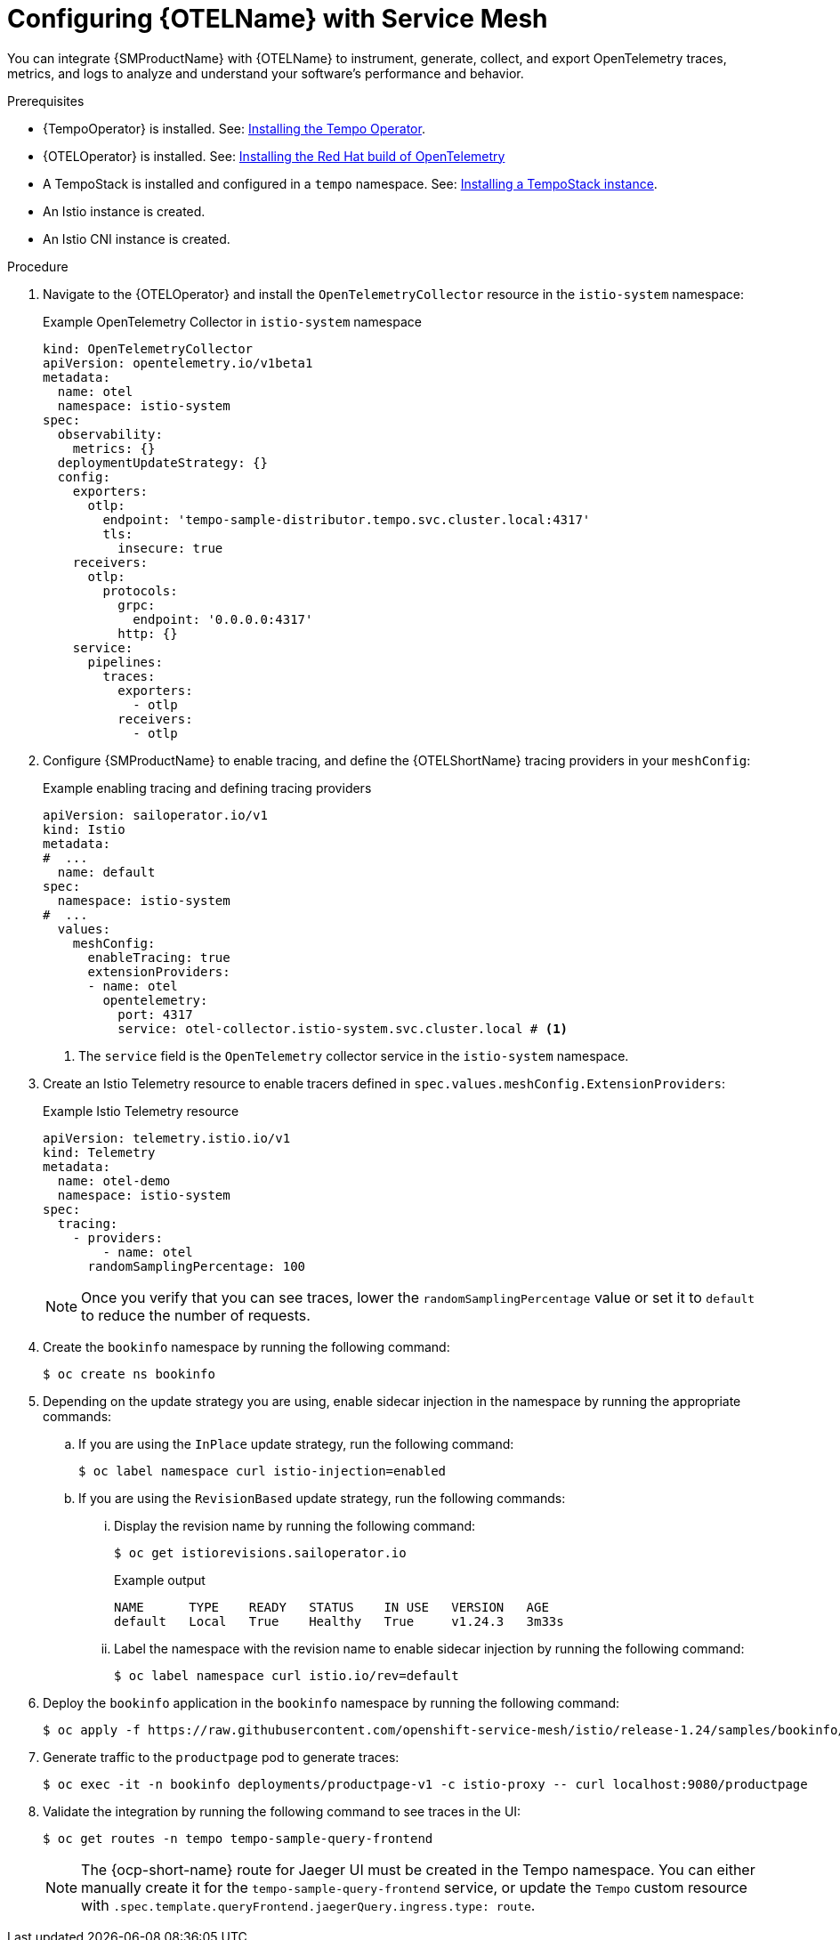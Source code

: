 // Module included in the following assemblies:
//
// * service-mesh-docs-main/traces/ossm-distr-tracing-assembly.adoc

:_mod-docs-content-type: PROCEDURE
[id="ossm-config-otel_{context}"]
= Configuring {OTELName} with Service Mesh

You can integrate {SMProductName} with {OTELName} to instrument, generate, collect, and export OpenTelemetry traces, metrics, and logs to analyze and understand your software's performance and behavior.

.Prerequisites

* {TempoOperator} is installed. See: link:https://docs.redhat.com/en/documentation/openshift_container_platform/4.16/html/distributed_tracing/distributed-tracing-platform-tempo#distr-tracing-tempo-install-web-console_dist-tracing-tempo-installing[Installing the Tempo Operator].
* {OTELOperator} is installed. See: link:https://docs.redhat.com/en/documentation/openshift_container_platform/4.16/html/red_hat_build_of_opentelemetry/install-otel[Installing the Red Hat build of OpenTelemetry]
* A TempoStack is installed and configured in a `tempo` namespace. See: link:https://docs.redhat.com/en/documentation/openshift_container_platform/4.16/html/distributed_tracing/distributed-tracing-platform-tempo#installing-a-tempostack-instance[Installing a TempoStack instance].
* An Istio instance is created.
* An Istio CNI instance is created.

.Procedure

. Navigate to the {OTELOperator} and install the `OpenTelemetryCollector` resource in the `istio-system` namespace:
+
.Example OpenTelemetry Collector in `istio-system` namespace
[source, yaml]
----
kind: OpenTelemetryCollector
apiVersion: opentelemetry.io/v1beta1
metadata:
  name: otel
  namespace: istio-system
spec:
  observability:
    metrics: {}
  deploymentUpdateStrategy: {}
  config:
    exporters:
      otlp:
        endpoint: 'tempo-sample-distributor.tempo.svc.cluster.local:4317'
        tls:
          insecure: true
    receivers:
      otlp:
        protocols:
          grpc:
            endpoint: '0.0.0.0:4317'
          http: {}
    service:
      pipelines:
        traces:
          exporters:
            - otlp
          receivers:
            - otlp
----

. Configure {SMProductName} to enable tracing, and define the {OTELShortName} tracing providers in your `meshConfig`:
+
.Example enabling tracing and defining tracing providers
[source,yaml]
----
apiVersion: sailoperator.io/v1
kind: Istio
metadata:
#  ...
  name: default
spec:
  namespace: istio-system
#  ...
  values:
    meshConfig:
      enableTracing: true
      extensionProviders:
      - name: otel
        opentelemetry:
          port: 4317
          service: otel-collector.istio-system.svc.cluster.local # <1>
----
<1> The `service` field is the `OpenTelemetry` collector service in the `istio-system` namespace.

. Create an Istio Telemetry resource to enable tracers defined in `spec.values.meshConfig.ExtensionProviders`:
+
.Example Istio Telemetry resource
[source,yaml]
----
apiVersion: telemetry.istio.io/v1
kind: Telemetry
metadata:
  name: otel-demo
  namespace: istio-system
spec:
  tracing:
    - providers:
        - name: otel
      randomSamplingPercentage: 100
----
+
[NOTE]
====
Once you verify that you can see traces, lower the `randomSamplingPercentage` value or set it to `default` to reduce the number of requests.
====

. Create the `bookinfo` namespace by running the following command:
+
[source, terminal]
----
$ oc create ns bookinfo
----

. Depending on the update strategy you are using, enable sidecar injection in the namespace by running the appropriate commands:

.. If you are using the `InPlace` update strategy, run the following command:
+
[source,terminal]
----
$ oc label namespace curl istio-injection=enabled
----

.. If you are using the `RevisionBased` update strategy, run the following commands:

... Display the revision name by running the following command:
+
[source,terminal]
----
$ oc get istiorevisions.sailoperator.io
----
+
.Example output
[source,terminal]
----
NAME      TYPE    READY   STATUS    IN USE   VERSION   AGE
default   Local   True    Healthy   True     v1.24.3   3m33s
----

... Label the namespace with the revision name to enable sidecar injection by running the following command:
+
[source,terminal]
----
$ oc label namespace curl istio.io/rev=default
----

. Deploy the `bookinfo` application in the `bookinfo` namespace by running the following command:
+
[source, terminal]
----
$ oc apply -f https://raw.githubusercontent.com/openshift-service-mesh/istio/release-1.24/samples/bookinfo/platform/kube/bookinfo.yaml -n bookinfo
----

. Generate traffic to the `productpage` pod to generate traces:
+
[source,terminal]
----
$ oc exec -it -n bookinfo deployments/productpage-v1 -c istio-proxy -- curl localhost:9080/productpage
----

. Validate the integration by running the following command to see traces in the UI:
+
[source,terminal]
----
$ oc get routes -n tempo tempo-sample-query-frontend
----
+
[NOTE]
====
The {ocp-short-name} route for Jaeger UI must be created in the Tempo namespace. You can either manually create it for the `tempo-sample-query-frontend` service, or update the `Tempo` custom resource with `.spec.template.queryFrontend.jaegerQuery.ingress.type: route`.
====